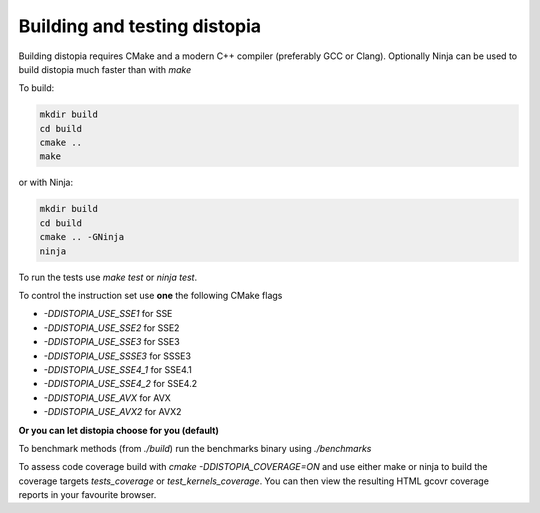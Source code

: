 Building and testing distopia
#############################

Building distopia requires CMake and a modern C++ compiler
(preferably GCC or Clang). Optionally Ninja can be used to build distopia much
faster than with `make`

To build:

.. code-block:: bash

  mkdir build
  cd build
  cmake ..
  make

or with Ninja:

.. code-block:: bash

  mkdir build 
  cd build
  cmake .. -GNinja
  ninja

To run the tests use `make test` or `ninja test`.


To control the instruction set use **one** the following CMake flags

* `-DDISTOPIA_USE_SSE1` for SSE
* `-DDISTOPIA_USE_SSE2` for SSE2
* `-DDISTOPIA_USE_SSE3` for SSE3
* `-DDISTOPIA_USE_SSSE3` for SSSE3
* `-DDISTOPIA_USE_SSE4_1` for SSE4.1
* `-DDISTOPIA_USE_SSE4_2` for SSE4.2
* `-DDISTOPIA_USE_AVX` for AVX
* `-DDISTOPIA_USE_AVX2` for AVX2

**Or you can let distopia choose for you (default)**


To benchmark methods (from `./build`) run the benchmarks binary using
`./benchmarks`


To assess code coverage build with `cmake -DDISTOPIA_COVERAGE=ON` and use
either make or ninja to build the coverage targets `tests_coverage` or
`test_kernels_coverage`.  You can then view the resulting HTML gcovr coverage
reports in your favourite browser.
